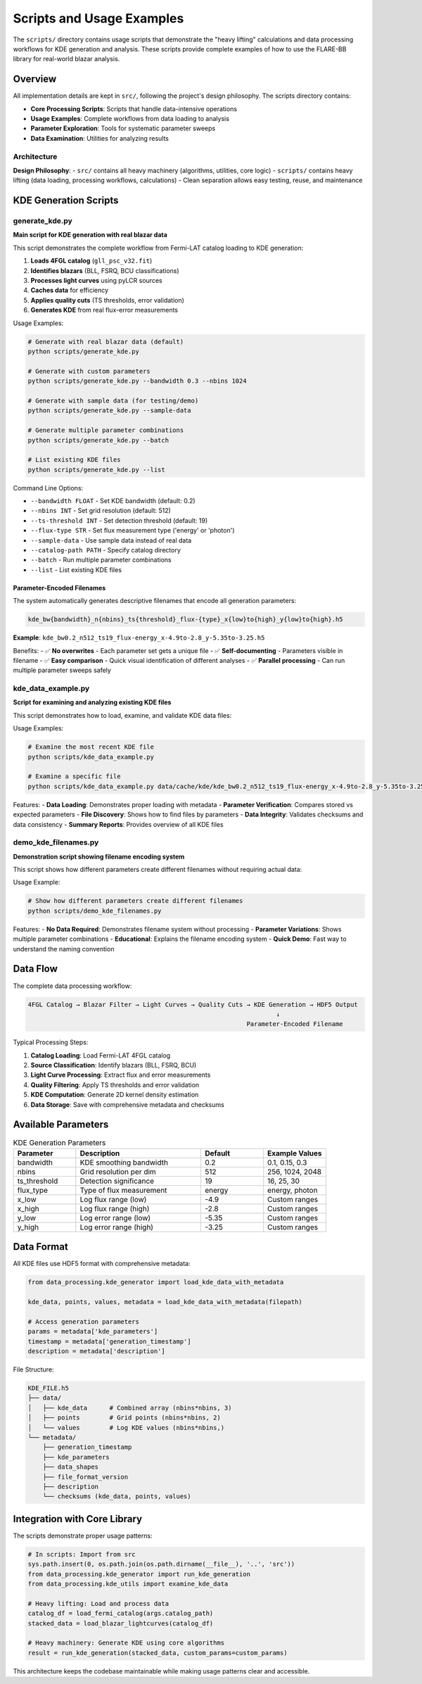 Scripts and Usage Examples
==========================

The ``scripts/`` directory contains usage scripts that demonstrate the "heavy lifting" calculations
and data processing workflows for KDE generation and analysis. These scripts provide complete examples
of how to use the FLARE-BB library for real-world blazar analysis.

Overview
--------

All implementation details are kept in ``src/``, following the project's design philosophy.
The scripts directory contains:

* **Core Processing Scripts**: Scripts that handle data-intensive operations
* **Usage Examples**: Complete workflows from data loading to analysis
* **Parameter Exploration**: Tools for systematic parameter sweeps
* **Data Examination**: Utilities for analyzing results

Architecture
~~~~~~~~~~~~

**Design Philosophy**:
- ``src/`` contains all heavy machinery (algorithms, utilities, core logic)
- ``scripts/`` contains heavy lifting (data loading, processing workflows, calculations)
- Clean separation allows easy testing, reuse, and maintenance

KDE Generation Scripts
----------------------

generate_kde.py
~~~~~~~~~~~~~~~

**Main script for KDE generation with real blazar data**

This script demonstrates the complete workflow from Fermi-LAT catalog loading to KDE generation:

1. **Loads 4FGL catalog** (``gll_psc_v32.fit``)
2. **Identifies blazars** (BLL, FSRQ, BCU classifications)
3. **Processes light curves** using pyLCR sources
4. **Caches data** for efficiency
5. **Applies quality cuts** (TS thresholds, error validation)
6. **Generates KDE** from real flux-error measurements

Usage Examples:

.. code-block:: bash

   # Generate with real blazar data (default)
   python scripts/generate_kde.py

   # Generate with custom parameters
   python scripts/generate_kde.py --bandwidth 0.3 --nbins 1024

   # Generate with sample data (for testing/demo)
   python scripts/generate_kde.py --sample-data

   # Generate multiple parameter combinations
   python scripts/generate_kde.py --batch

   # List existing KDE files
   python scripts/generate_kde.py --list

Command Line Options:

* ``--bandwidth FLOAT`` - Set KDE bandwidth (default: 0.2)
* ``--nbins INT`` - Set grid resolution (default: 512)
* ``--ts-threshold INT`` - Set detection threshold (default: 19)
* ``--flux-type STR`` - Set flux measurement type ('energy' or 'photon')
* ``--sample-data`` - Use sample data instead of real data
* ``--catalog-path PATH`` - Specify catalog directory
* ``--batch`` - Run multiple parameter combinations
* ``--list`` - List existing KDE files

Parameter-Encoded Filenames
^^^^^^^^^^^^^^^^^^^^^^^^^^^

The system automatically generates descriptive filenames that encode all generation parameters:

.. code-block:: text

   kde_bw{bandwidth}_n{nbins}_ts{threshold}_flux-{type}_x{low}to{high}_y{low}to{high}.h5

**Example**: ``kde_bw0.2_n512_ts19_flux-energy_x-4.9to-2.8_y-5.35to-3.25.h5``

Benefits:
- ✅ **No overwrites** - Each parameter set gets a unique file
- ✅ **Self-documenting** - Parameters visible in filename
- ✅ **Easy comparison** - Quick visual identification of different analyses
- ✅ **Parallel processing** - Can run multiple parameter sweeps safely

kde_data_example.py
~~~~~~~~~~~~~~~~~~~

**Script for examining and analyzing existing KDE files**

This script demonstrates how to load, examine, and validate KDE data files:

Usage Examples:

.. code-block:: bash

   # Examine the most recent KDE file
   python scripts/kde_data_example.py

   # Examine a specific file
   python scripts/kde_data_example.py data/cache/kde/kde_bw0.2_n512_ts19_flux-energy_x-4.9to-2.8_y-5.35to-3.25.h5

Features:
- **Data Loading**: Demonstrates proper loading with metadata
- **Parameter Verification**: Compares stored vs expected parameters
- **File Discovery**: Shows how to find files by parameters
- **Data Integrity**: Validates checksums and data consistency
- **Summary Reports**: Provides overview of all KDE files

demo_kde_filenames.py
~~~~~~~~~~~~~~~~~~~~~

**Demonstration script showing filename encoding system**

This script shows how different parameters create different filenames without requiring actual data:

Usage Example:

.. code-block:: bash

   # Show how different parameters create different filenames
   python scripts/demo_kde_filenames.py

Features:
- **No Data Required**: Demonstrates filename system without processing
- **Parameter Variations**: Shows multiple parameter combinations
- **Educational**: Explains the filename encoding system
- **Quick Demo**: Fast way to understand the naming convention

Data Flow
---------

The complete data processing workflow:

.. code-block:: text

   4FGL Catalog → Blazar Filter → Light Curves → Quality Cuts → KDE Generation → HDF5 Output
                                                                      ↓
                                                              Parameter-Encoded Filename

Typical Processing Steps:

1. **Catalog Loading**: Load Fermi-LAT 4FGL catalog
2. **Source Classification**: Identify blazars (BLL, FSRQ, BCU)
3. **Light Curve Processing**: Extract flux and error measurements
4. **Quality Filtering**: Apply TS thresholds and error validation
5. **KDE Computation**: Generate 2D kernel density estimation
6. **Data Storage**: Save with comprehensive metadata and checksums

Available Parameters
--------------------

.. list-table:: KDE Generation Parameters
   :widths: 20 40 20 20
   :header-rows: 1

   * - Parameter
     - Description
     - Default
     - Example Values
   * - bandwidth
     - KDE smoothing bandwidth
     - 0.2
     - 0.1, 0.15, 0.3
   * - nbins
     - Grid resolution per dim
     - 512
     - 256, 1024, 2048
   * - ts_threshold
     - Detection significance
     - 19
     - 16, 25, 30
   * - flux_type
     - Type of flux measurement
     - energy
     - energy, photon
   * - x_low
     - Log flux range (low)
     - -4.9
     - Custom ranges
   * - x_high
     - Log flux range (high)
     - -2.8
     - Custom ranges
   * - y_low
     - Log error range (low)
     - -5.35
     - Custom ranges
   * - y_high
     - Log error range (high)
     - -3.25
     - Custom ranges

Data Format
-----------

All KDE files use HDF5 format with comprehensive metadata:

.. code-block:: python

   from data_processing.kde_generator import load_kde_data_with_metadata

   kde_data, points, values, metadata = load_kde_data_with_metadata(filepath)

   # Access generation parameters
   params = metadata['kde_parameters']
   timestamp = metadata['generation_timestamp']
   description = metadata['description']

File Structure:

.. code-block:: text

   KDE_FILE.h5
   ├── data/
   │   ├── kde_data      # Combined array (nbins*nbins, 3)
   │   ├── points        # Grid points (nbins*nbins, 2)
   │   └── values        # Log KDE values (nbins*nbins,)
   └── metadata/
       ├── generation_timestamp
       ├── kde_parameters
       ├── data_shapes
       ├── file_format_version
       ├── description
       └── checksums (kde_data, points, values)

Integration with Core Library
-----------------------------

The scripts demonstrate proper usage patterns:

.. code-block:: python

   # In scripts: Import from src
   sys.path.insert(0, os.path.join(os.path.dirname(__file__), '..', 'src'))
   from data_processing.kde_generator import run_kde_generation
   from data_processing.kde_utils import examine_kde_data

   # Heavy lifting: Load and process data
   catalog_df = load_fermi_catalog(args.catalog_path)
   stacked_data = load_blazar_lightcurves(catalog_df)

   # Heavy machinery: Generate KDE using core algorithms
   result = run_kde_generation(stacked_data, custom_params=custom_params)

This architecture keeps the codebase maintainable while making usage patterns clear and accessible.
